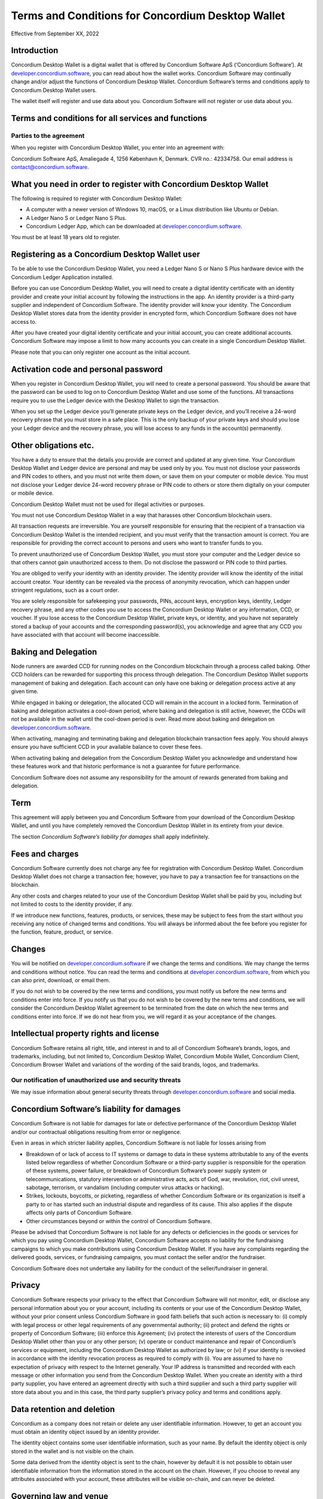 .. _terms-and-conditions-dw:

==================================================
Terms and Conditions for Concordium Desktop Wallet
==================================================

Effective from September XX, 2022

Introduction
============

Concordium Desktop Wallet is a digital wallet that is offered by Concordium Software ApS (‘Concordium Software’). At `developer.concordium.software <https://developer.concordium.software>`_, you can read about how the wallet works. Concordium Software may continually change and/or adjust the functions of Concordium Desktop Wallet. Concordium Software’s terms and conditions apply to Concordium Desktop Wallet users.

The wallet itself will register and use data about you. Concordium Software will not register or use data about you.

Terms and conditions for all services and functions
===================================================

Parties to the agreement
------------------------

When you register with Concordium Desktop Wallet, you enter into an agreement with:

Concordium Software ApS, Amaliegade 4, 1256 København K, Denmark. CVR no.: 42334758. Our email address is contact@concordium.software.

What you need in order to register with Concordium Desktop Wallet
=================================================================

The following is required to register with Concordium Desktop Wallet:

-  A computer with a newer version of Windows 10, macOS, or a Linux distribution like Ubuntu or Debian.

-  A Ledger Nano S or Ledger Nano S Plus.

-  Concordium Ledger App, which can be downloaded at `developer.concordium.software <https://developer.concordium.software>`_.

You must be at least 18 years old to register.


Registering as a Concordium Desktop Wallet user
===============================================

To be able to use the Concordium Desktop Wallet, you need a Ledger Nano S or Nano S Plus hardware device with the Concordium Ledger Application installed.

Before you can use Concordium Desktop Wallet, you will need to create a digital identity certificate with an identity provider and create your initial account by following the instructions in the app. An identity provider is a third-party supplier and independent of Concordium Software. The identity provider will know your identity. The Concordium Desktop Wallet stores data from the identity provider in encrypted form, which Concordium Software does not have access to.

After you have created your digital identity certificate and your initial account, you can create additional accounts. Concordium Software may impose a limit to how many accounts you can create in a single Concordium Desktop Wallet.

Please note that you can only register one account as the initial account.

Activation code and personal password
=====================================

When you register in Concordium Desktop Wallet, you will need to create a personal password. You should be aware that the password can be used to log on to Concordium Desktop Wallet and use some of the functions. All transactions require you to use the Ledger device with the Desktop Wallet to sign the transaction.

When you set up the Ledger device you’ll generate private keys on the Ledger device, and you’ll receive a 24-word recovery phrase that you must store in a safe place. This is the only backup of your private keys and should you lose your Ledger device and the recovery phrase, you will lose access to any funds in the account(s) permanently.

Other obligations etc.
======================

You have a duty to ensure that the details you provide are correct and updated at any given time. Your Concordium Desktop Wallet and Ledger device are personal and may be used only by you. You must not disclose your passwords and PIN codes to others, and you must not write them down, or save them on your computer or mobile device. You must not disclose your Ledger device 24-word recovery phrase or PIN code to others or store them digitally on your computer or mobile device.

Concordium Desktop Wallet must not be used for illegal activities or purposes.

You must not use Concordium Desktop Wallet in a way that harasses other Concordium blockchain users.

All transaction requests are irreversible. You are yourself responsible for ensuring that the recipient of a transaction via Concordium Desktop Wallet is the intended recipient, and you must verify that the transaction amount is correct. You are responsible for providing the correct account to persons and users who want to transfer funds to you.

To prevent unauthorized use of Concordium Desktop Wallet, you must store your computer and the Ledger device so that others cannot gain unauthorized access to them. Do not disclose the password or PIN code to third parties.

You are obliged to verify your identity with an identity provider. The identity provider will know the identity of the initial account creator. Your identity can be revealed via the process of anonymity revocation, which can happen under stringent regulations, such as a court order.

You are solely responsible for safekeeping your passwords, PINs, account keys, encryption keys, identity, Ledger recovery phrase, and any other codes you use to access the Concordium Desktop Wallet or any information, CCD, or voucher. If you lose access to the Concordium Desktop Wallet, private keys, or identity, and you have not separately stored a backup of your accounts and the corresponding password(s), you acknowledge and agree that any CCD you have associated with that account will become inaccessible.

Baking and Delegation
=====================

Node runners are awarded CCD for running nodes on the Concordium blockchain through a process called baking. Other CCD holders can be rewarded for supporting this process through delegation. The Concordium Desktop Wallet supports management of baking and delegation. Each account can only have one baking or delegation process active at any given time.

While engaged in baking or delegation, the allocated CCD will remain in the account in a locked form. Termination of baking and delegation activates a cool-down period, where baking and delegation is still active, however, the CCDs will not be available in the wallet until the cool-down period is over. Read more about baking and delegation on `developer.concordium.software <https://developer.concordium.software>`_.

When activating, managing and terminating baking and delegation blockchain transaction fees apply. You should always ensure you have sufficient CCD in your available balance to cover these fees.

When activating baking and delegation from the Concordium Desktop Wallet you acknowledge and understand how these features work and that historic performance is not a guarantee for future performance.

Concordium Software does not assume any responsibility for the amount of rewards generated from baking and delegation.

Term
====

This agreement will apply between you and Concordium Software from your download of the Concordium Desktop Wallet, and until you have completely removed the Concordium Desktop Wallet in its entirety from your device.

The section *Concordium Software’s liability for damages* shall apply indefinitely.

Fees and charges
================

Concordium Software currently does not charge any fee for registration with Concordium Desktop Wallet. Concordium Desktop Wallet does not charge a transaction fee; however, you have to pay a transaction fee for transactions on the blockchain.

Any other costs and charges related to your use of the Concordium Desktop Wallet shall be paid by you, including but not limited to costs to the identity provider, if any.

If we introduce new functions, features, products, or services, these may be subject to fees from the start without you receiving any notice of changed terms and conditions. You will always be informed about the fee before you register for the function, feature, product, or service.

Changes
=======

You will be notified on `developer.concordium.software <https://developer.concordium.software>`_ if we change the terms and conditions. We may change the terms and conditions without notice. You can read the terms and conditions at `developer.concordium.software <https://developer.concordium.software>`_, from which you can also print, download, or email them.

If you do not wish to be covered by the new terms and conditions, you must notify us before the new terms and conditions enter into force. If you notify us that you do not wish to be covered by the new terms and conditions, we will consider the Concordium Desktop Wallet agreement to be terminated from the date on which the new terms and conditions enter into force. If we do not hear from you, we will regard it as your acceptance of the changes.

Intellectual property rights and license
========================================

Concordium Software retains all right, title, and interest in and to all of Concordium Software’s brands, logos, and trademarks, including, but not limited to, Concordium Desktop Wallet, Concordium Mobile Wallet, Concordium Client, Concordium Browser Wallet and variations of the wording of the said brands, logos, and trademarks.

Our notification of unauthorized use and security threats
---------------------------------------------------------

We may issue information about general security threats through `developer.concordium.software <https://developer.concordium.software>`_ and social media.

Concordium Software’s liability for damages
===========================================

Concordium Software is not liable for damages for late or defective performance of the Concordium Desktop Wallet and/or our contractual obligations resulting from error or negligence.

Even in areas in which stricter liability applies, Concordium Software is not liable for losses arising from

-  Breakdown of or lack of access to IT systems or damage to data in these systems attributable to any of the events listed below regardless of whether Concordium Software or a third-party supplier is responsible for the operation of these systems, power failure, or breakdown of Concordium Software’s power supply system or telecommunications,    statutory intervention or administrative acts, acts of God, war, revolution, riot, civil unrest, sabotage, terrorism, or vandalism (including computer virus attacks or hacking).

-  Strikes, lockouts, boycotts, or picketing, regardless of whether Concordium Software or its organization is itself a party to or has started such an industrial dispute and regardless of its cause. This also applies if the dispute affects only parts of Concordium Software.

-  Other circumstances beyond or within the control of Concordium Software.

Please be advised that Concordium Software is not liable for any defects or deficiencies in the goods or services for which you pay using Concordium Desktop Wallet, Concordium Software accepts no liability for the fundraising campaigns to which you make contributions using Concordium Desktop Wallet. If you have any complaints regarding the delivered goods, services, or fundraising campaigns, you must contact the seller and/or the fundraiser.

Concordium Software does not undertake any liability for the conduct of the seller/fundraiser in general.

Privacy
=======

Concordium Software respects your privacy to the effect that Concordium Software will not monitor, edit, or disclose any personal information about you or your account, including its contents or your use of the Concordium Desktop Wallet, without your prior consent unless Concordium Software in good faith beliefs that such action is necessary to: (i) comply with legal process or other legal requirements of any governmental authority; (ii) protect and defend the rights or property of Concordium Software; (iii) enforce this Agreement; (iv) protect the interests of users of the Concordium Desktop Wallet other than you or any other person; (v) operate or conduct maintenance and repair of Concordium’s services or equipment, including the Concordium Desktop Wallet as authorized by law; or (vi) if your identity is revoked in accordance with the identity revocation process as required to comply with (i). You are assumed to have no expectation of privacy with respect to the Internet generally. Your IP address is transmitted and recorded with each message or other information you send from the Concordium Desktop Wallet. When you create an identity with a third party supplier, you have entered an agreement directly with such a third supplier and such a third party supplier will store data about you and in this case, the third party supplier’s privacy policy and terms and conditions apply.

Data retention and deletion
===========================

Concordium as a company does not retain or delete any user identifiable information. However, to get an account you must obtain an identity object issued by an identity provider.

The identity object contains some user identifiable information, such as your name. By default the identity object is only stored in the wallet and is not visible on the chain.

Some data derived from the identity object is sent to the chain, however by default it is not possible to obtain user identifiable information from the information stored in the account on the chain.  However, if you choose to reveal any attributes associated with your account, these attributes will be visible on-chain, and can never be deleted.

Governing law and venue
=======================

The agreement and any dispute arising out of the agreement are governed by Danish law and such disputes must be heard by Copenhagen District Court or the jurisdiction of the defendant’s domicile unless otherwise provided by absolute consumer rights in Denmark. This applies without consideration for rules in international private law which may lead to the application of other law than Danish law.

Complaints
==========

You can always write to Concordium Software if you disagree with us. In this way, we make sure that such disagreement is not based on a misunderstanding. The address is Amaliegade 4, 1256 København K, Denmark.

New copy of these terms and conditions
======================================

You can always find the latest version on `developer.concordium.software <https://developer.concordium.software>`_.

You can contact Concordium Desktop Wallet support via support@concordium.software.

Acceptance
==========

The first time you open the Concordium Desktop Wallet, you’ll be asked to click "Yes, I Accept" to confirm that you agree to these terms and conditions.


